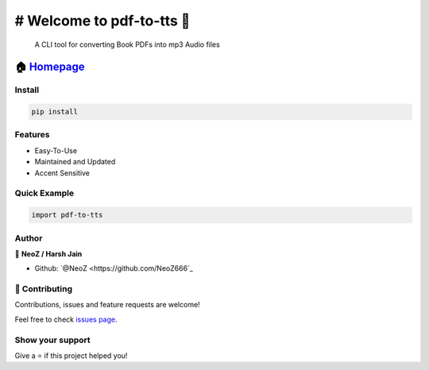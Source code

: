 ============================================
# Welcome to pdf-to-tts 👋
============================================

|CI_STATUS| 

        A CLI tool for converting Book PDFs into mp3 Audio files
        
🏠 `Homepage <https://github.com/NeoZ666/pdf-to-tts>`__
~~~~~~~~~~~~~~~~~~~~~~~~~~~~~~~~~~~~~~~~~~~~~~~~~~~~~~~~~~~~~~~~~~~~~~~

Install
============================================

.. code:: sh

    pip install 
    
Features
============================================

-  Easy-To-Use
-  Maintained and Updated
-  Accent Sensitive

Quick Example
============================================

.. code:: py

        import pdf-to-tts
        
Author
============================================

👤 **NeoZ / Harsh Jain**

*  Github: `@NeoZ <https://github.com/NeoZ666`_

🤝 Contributing
============================================

Contributions, issues and feature requests are welcome!

Feel free to check `issues
page <https://github.com/NeoZ666/pdf-to-tts/issues>`__.

Show your support
============================================

Give a ⭐️ if this project helped you!

.. |CI_STATUS| image:: https://github.com/NeoZ666/pdf-to-tts/workflows/CI/badge.svg
